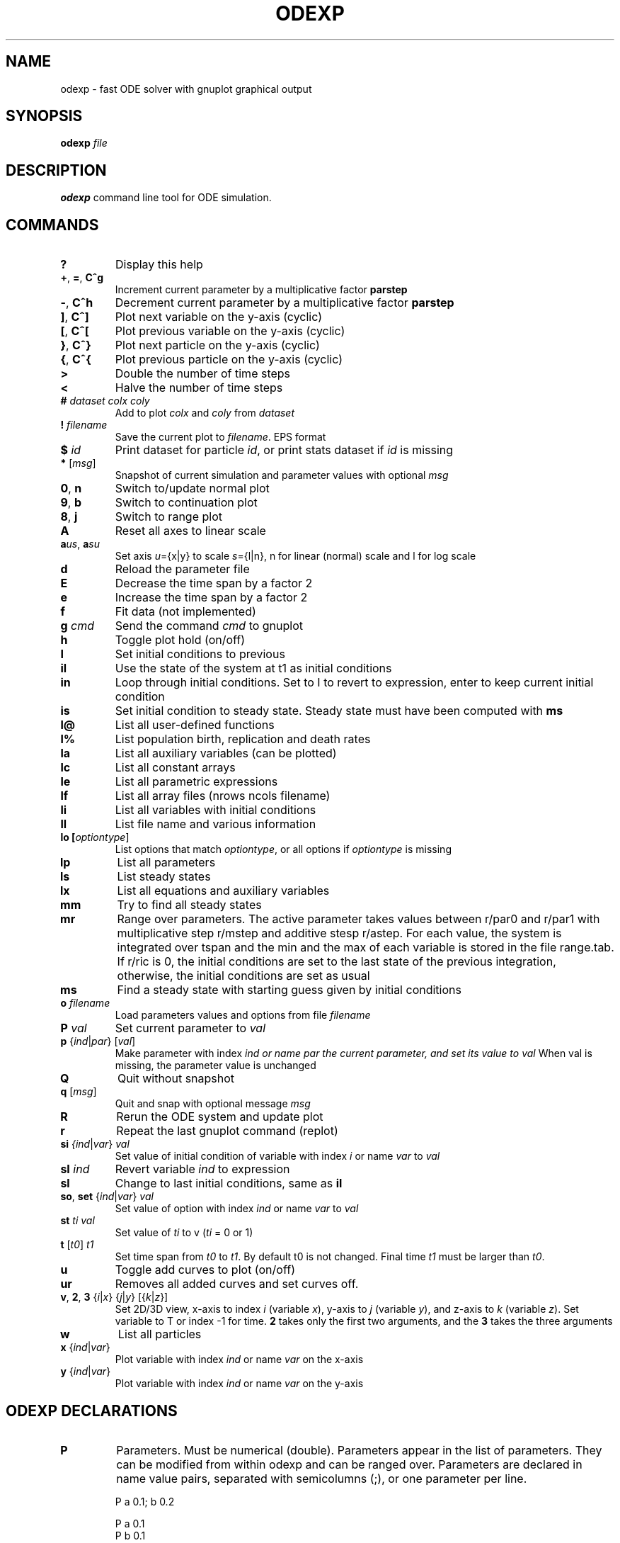 .TH ODEXP 3 "odexp" 
.SH NAME
odexp \- fast ODE solver with gnuplot graphical output
.SH SYNOPSIS
.B odexp 
.I file
.SH DESCRIPTION
.B odexp 
command line tool for ODE simulation.
.SH COMMANDS 
.TP
.BR ?              
Display this help
.TP
.BR + ", " = ", " C^g 
Increment current parameter by a multiplicative factor \fBparstep\fR 
.TP 
.BR - ", " C^h
Decrement current parameter by a multiplicative factor \fBparstep\fR
.TP
.BR ] ", " C^]    
Plot next variable on the y-axis (cyclic)
.TP
.BR [ ", " C^[ 
Plot previous variable on the y-axis (cyclic)
.TP
.BR } ", " C^}
Plot next particle on the y-axis (cyclic)
.TP
.BR { ", " C^{
Plot previous particle on the y-axis (cyclic)
.TP
.BR >
Double the number of time steps 
.TP
.BR <
Halve the number of time steps 
.TP
.BR # " " \fIdataset\fR " " \fIcolx\fR  " " \fIcoly\fR 
Add to plot \fIcolx\fR and \fIcoly\fR from \fIdataset\fR
.TP
.BR ! " " \fIfilename\fR   
Save the current plot to \fIfilename\fR. EPS format
.TP
.BR $ " " \fIid\fR   
Print dataset for particle \fIid\fR, or print stats dataset if \fIid\fR is missing
.TP
.BR * " " \fR[\fImsg\fR]        
Snapshot of current simulation and parameter values with optional \fImsg\fR 
.TP
.BR 0 ", " n 
Switch to/update normal plot 
.TP
.BR 9 ", " b
Switch to continuation plot
.TP
.BR 8 ", " j
Switch to range plot
.TP
.BR A 
Reset all axes to linear scale 
.TP
.BR a\fIu\fR\fIs\fR ", " a\fIs\fR\fIu\fR
Set axis \fIu\fR={x|y} to scale \fIs\fR={l|n}, n for linear (normal) scale and l for log scale 
.TP
.BR d              
Reload the parameter file 
.TP
.BR E
Decrease the time span by a factor 2
.TP
.BR e
Increase the time span by a factor 2
.TP
.BR f       
Fit data (not implemented)
.TP
.BR g " " \fIcmd\fR        
Send the command \fIcmd\fR to gnuplot 
.TP
.BR h              
Toggle plot hold (on/off) 
.TP
.BR I              
Set initial conditions to previous 
.TP
.BR il            
Use the state of the system at t1 as initial conditions 
.TP 
.BR in            
Loop through initial conditions. 
Set to I to revert to expression, enter to keep current initial condition
.TP
.BR is            
Set initial condition to steady state. 
Steady state must have been computed with \fBms\fR
.TP
.BR l@            
List all user-defined functions 
.TP
.BR l%            
List population birth, replication and death rates 
.TP
.BR la            
List all auxiliary variables (can be plotted)
.TP 
.BR lc            
List all constant arrays
.TP
.BR le            
List all parametric expressions
.TP 
.BR lf            
List all array files (nrows ncols filename)
.TP
.BR li            
List all variables with initial conditions 
.TP
.BR ll          
List file name and various information 
.TP
.BR lo " " [\fIoptiontype\fR]         
List options that match \fIoptiontype\fR, or all options if \fIoptiontype\fR is missing
.TP
.BR lp            
List all parameters 
.TP
.BR ls            
List steady states
.TP 
.BR lx            
List all equations and auxiliary variables 
.TP
.BR mm            
Try to find all steady states 
.TP
.BR mr 
Range over parameters. The active parameter takes values between r/par0 and r/par1 with 
multiplicative step r/mstep and additive stesp r/astep. For each value, the system is
integrated over tspan and the min and the max of each variable is stored in the file range.tab. 
If r/ric is 0, the initial conditions are set to the last state of the previous integration, 
otherwise, the initial conditions are set as usual
.TP
.BR ms            
Find a steady state with starting guess given by initial conditions 
.TP
.BR o " " \fIfilename\fR  
Load parameters values and options from file \fIfilename\fR 
.TP
.BR P " " \fIval\fR        
Set current parameter to \fIval\fR
.TP
.BR p " " \fR{\fIind\fR|\fIpar\fR} " " \fR[\fIval\fR]     
Make parameter with index \fIind\fr or name \fipar\fr the current parameter, and set its value to \fIval\fR 
When val is missing, the parameter value is unchanged
.TP
.BR Q              
Quit without snapshot 
.TP
.BR q " " \fR[\fImsg\fR]        
Quit and snap with optional message \fImsg\fR 
.TP
.BR R
Rerun the ODE system and update plot
.TP
.BR r
Repeat the last gnuplot command (replot)
.TP
.BR si " " \fI{\fIind\fR|\fIvar\fR} " " \fIval\fR   
Set value of initial condition of variable with index  \fIi\fR or name \fIvar\fR to \fIval\fR
.TP
.BR sI " " \fIind\fR         
Revert variable \fIind\fR to expression
.TP
.BR sl            
Change to last initial conditions, same as \fBil\fR
.TP
.BR so ", " set " " \fR{\fIind\fR|\fIvar\fR} " " \fIval\fR   
Set value of option with index \fIind\fR or name \fIvar\fR to \fIval\fR
.TP
.BR st " " \fIti\fR " " \fIval\fR   
Set value of \fIti\fR to v (\fIti\fR = 0 or 1) 
.TP
.BR t " " \fR[\fIt0\fR] " " \fIt1\fR
Set time span from \fIt0\fR to \fIt1\fR. 
By default t0 is not changed. 
Final time \fIt1\fR must be larger than \fIt0\fR.
.TP
.BR u              
Toggle add curves to plot (on/off) 
.TP
.BR ur              
Removes all added curves and set curves off.
.TP
.BR v ", " 2 ", " 3 " " \fR{\fIi\fR|\fIx\fR} " " \fR{\fIj\fR|\fIy\fR} " " \fR[{\fIk\fR|\fIz\fR}]      
Set 2D/3D view, x-axis to index \fIi\fR (variable \fIx\fR), y-axis to \fIj\fR (variable \fIy\fR), 
and z-axis to \fIk\fR (variable \fIz\fR). 
Set variable to T or index -1 for time.
\fB2\fR takes only the first two arguments, and the \fB3\fR takes the three arguments
.TP
.BR w 
List all particles 
.TP
.BR x " " \fR{\fIind\fR| \fIvar\fR}
Plot variable with index \fIind\fR or name \fIvar\fR on the x-axis
.TP
.BR y " " \fR{\fIind\fR|\fIvar\fR}
Plot variable with index \fIind\fR or name \fIvar\fR on the y-axis

.SH ODEXP DECLARATIONS
.TP
.BR P 
Parameters. 
Must be numerical (double). 
Parameters appear in the list of parameters. 
They can be modified from within odexp and can be ranged over. 
Parameters are declared in name value pairs, separated with semicolumns (;), or one parameter per line.

.nf
P a 0.1; b 0.2

P a 0.1
P b 0.1
.fi

.TP
.BR E
Expressions. Expressions are function of the parameters. They cannot be modified. 
Expression are declared as Name Expression pairs.

.nf
E c a*a
.fi

.TP
.BR A 
Auxiliary variables. Auxiliary variables depend on parameters, expressions and dynamical variables. 
They are declared as Name Expression pairs, and must be scalars or one-dimensional arrays.
Auxiliary variables are useful to monitor quantities that depend on the dynamical variables. They can be 
plotted, and their values are recorded in the output file current.tab. 

.nf
A d sqrt(x+c)

A a[i=0:5] X[i]*X[i]
A norm_x sqrt(sum(a,5))
A norm_x2 dotprod(X,X,5)
.fi

.TP
.BR D
Dynamical variables. Dynamical variables are the dependent variables of the ODE system.
Dynamical variable x is declared as dx/dt followed by = and the RHS of the equation

.nf
dx/dt = -a*x
.fi

.TP
.BR I
Initial conditions. 
Initial conditions can be numerical, or can be expression that depend on parameters, expressions and auxiliary variables.
If initial conditions are expressions, their values can be overruled or reset in odexp.

.nf
I x 1.0

I x b
.fi

.TP
.BR O
Options. Options can be preset. See below for a list of options.

.nf
O plot_x x
O reltol 1e-3
.fi

.TP
.BR T
Timespan. Time span is an array of the form t0 ti ... t1 where t0 and t1 are the initial and final times. 
Intermediate values ti are stopping time, where the system is reset to initial condition. This is useful when systems
are discontinuous, and variable need to be reset at known timepoints.

.nf
E rand_array[i=0:5] -1 + 2*r[i]
.fi

.TP
.BR S
Static variable. Must be numerical. Static variables cannot be modified.

.nf
S MY_PI 3.14
.fi

.TP
.BR C
Constant array. Must be numerical array. Constant arrays cannot be modified.
Constant arrays can be of any dimensions. Useful for arrays of small sizes. 

.nf
C MY_ARRAY[2][3] { {1.1, 1.2, 1.3}, {2.1, 2.2, 2.3} }
.fi

.TP
.BR F
Constant array from file. The declaration has the following syntax 

.nf
F MY_ARRAY NROWS NCOLS FILENAME                      
.fi

where NROWS and NCOLS are the number of rows and columns in the file FILENAME.
FILENAME is a text file containing space delimited array of floats.

.TP
.BR @
User-defined function.

.nf
@ my_fun_name (x, y, z) = x*x+y+z 
is interpreted as
/* double my_fun_name(double x,double y, double z) = { return x*x+y+z; }  */

@ mean(*x) = sum(x,LENTGH_X)/LENTGH_X 
is interpreted as
/* double mean(double *x) { return sum(x,LENTGH_X)/LENTGH_X } */
.fi

The function \fIsum\fR is a helper function (see below for a list of helper functions). 

.SH NUMERICAL AND GRAPHICAL OPTIONS

See the list of options with 'lo'

.SH FUNCTIONS ACTING ON ARRAYS
.TP
.BR \fIdouble\fR " " sum\fR(\fIdouble " " \fI*array\fR, " " \fIlong " " \fIlen\fR)
Sum the elements of the array \fIarray\fR of length \fIlen\fR.
Return the sum of the array
.TP
.BR \fIdouble\fR " " sumstep\fR(\fIdouble " " \fI*array\fR, " " \fIlong " " \fIlen\fR, " " \fIlong " " \fIstep\fR)
Sum only the \fIstep\fR'th elements of the array \fIarray\fR of length \fIlen\fR.
.TP 
.BR \fIdouble\fR " " prod\fR(\fIdouble " " \fI*array\fR, " " \fIlong " " \fIlen\fR) 
Product of the elements of the array \fIarray\fR of length \fIlen\fR.
.TP
.BR \fIdouble\fR " " dotprod\fR(\fIdouble " " \fI*x\fR, " " \fIdouble " " \fI*y\fR, " " \fIlong  " " \fIlen\fR)
Scalar product of two arrays \fIx\fR and \fIy\fR of lengths \fIlen\fR. Returns the scalar product.
.TP
.BR \fIdouble\fR " " conv\fR(\fIdouble " " \fI*u\fR, " " \fIdouble " "  \fI*v\fR, " " \fIlong " " \fIlen\fR) 
convolution product between arrays \fIu\fR and \fIv\fR, each of length \fIlen\fR. Returns the convolution product.
.TP
.BR \fIdouble\fR " " minus\fR(\fIdouble " "  \fIx\fR, " "  \fIdouble " "  \fIy\fR)
Subtraction. 
Used with \fBsumxy\fR.
.TP
.BR \fIdouble\fR " " plus\fR(\fIdouble " "  \fIx\fR, " "  \fIdouble " "  \fIy\fR)
Addition.
Used with \fBsumxy\fR.
.TP
.BR \fIdouble\fR " " sumxy\fR(\fIlong " " \fIlen, " " \fIdouble " " \fI(*f)(double)\fR, " " \fIdouble " " \fI(*g)(double,double)\fR, " " \fIconst " "  \fIdouble " " \fI*x\fR, " " \fIconst " " \fIdouble " " \fIyi\fR)
Sum over j of \fIf\fR(\fIg\fR(\fIx_j\fR,\fIyi\fR)) 
.TP
.BR \fIdouble\fR " " linchaindelay\fR(\fIdouble " " \fIroot\fR, " " \fIdouble " " \fI*chain\fR, " " \fIsize_t " " \fIlink\fR, " " \fIdouble " " \fIdelay\fR, " " \fIsize_t " " \fIlen\fR)
\fIlink\fR'th element of a linear chain \fIbeta\fR*(\fIchain\fR[\fIlink\fR-1]-\fIchain\fR[\fIlink\fR]), (and \fIbeta\fR*(\fIroot\fR-\fIchain\fR[\fI0\fR]))

.SH EXAMPLES
Here is an example of an odexp file

.nf
.RS
# file lotka.odexp
# a simple nonlinear ODE system

P a 0.2; b 0.3

dx/dt = x*(y - a)
dy/dt = y*(b - x)

I x 0.1; y 0.2

T 0 10
.RE
.fi

To print the file current.plot formatted, use
.nf
.RS
hexdump -e '"%f " "%f " "%f " "\\n"' current.plot
.RE
.fi
